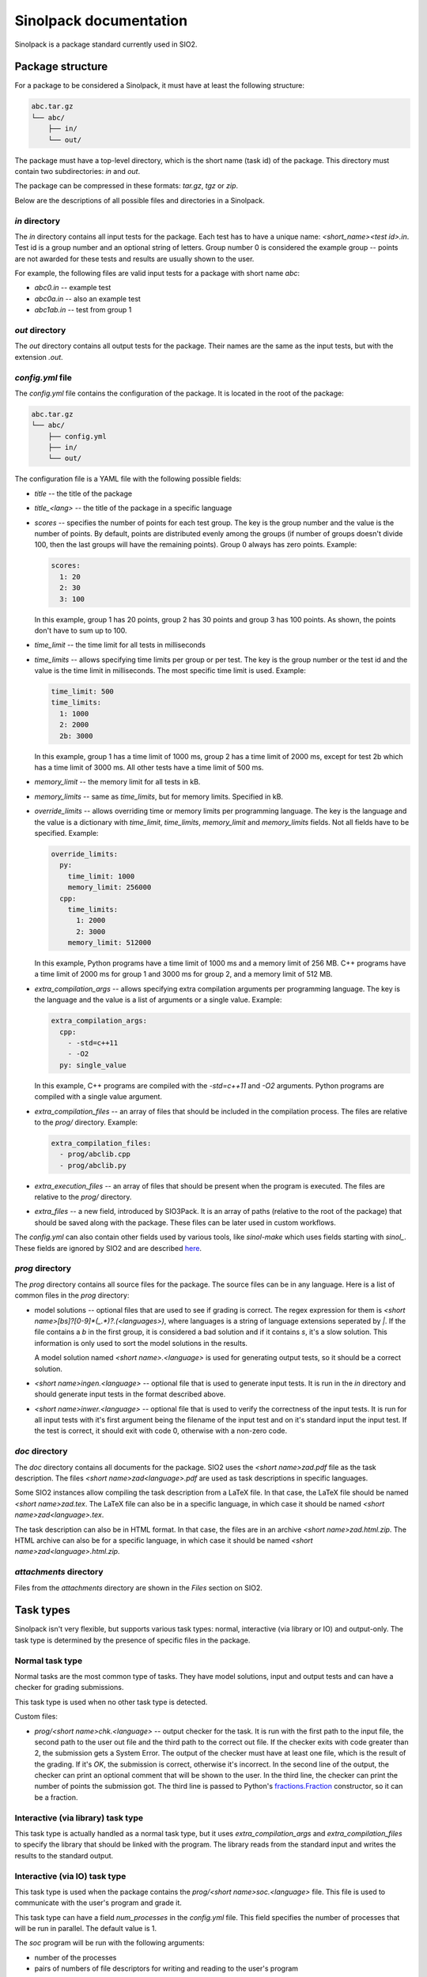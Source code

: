 Sinolpack documentation
=======================

Sinolpack is a package standard currently used in SIO2.

Package structure
-----------------

For a package to be considered a Sinolpack, it must
have at least the following structure:

.. code-block:: none

  abc.tar.gz
  └── abc/
      ├── in/
      └── out/

The package must have a top-level directory, which is the
short name (task id) of the package. This directory must
contain two subdirectories: `in` and `out`.

The package can be compressed in these formats: `tar.gz`,
`tgz` or `zip`.

Below are the descriptions of all possible files and
directories in a Sinolpack.

`in` directory
~~~~~~~~~~~~~~

The `in` directory contains all input tests for the package.
Each test has to have a unique name: `<short_name><test id>.in`.
Test id is a group number and an optional string of letters.
Group number 0 is considered the example group -- points are
not awarded for these tests and results are usually shown
to the user.

For example, the following files are valid input tests for a
package with short name `abc`:

- `abc0.in` -- example test
- `abc0a.in` -- also an example test
- `abc1ab.in` -- test from group 1

`out` directory
~~~~~~~~~~~~~~~

The `out` directory contains all output tests for the package.
Their names are the same as the input tests, but with the
extension `.out`.

`config.yml` file
~~~~~~~~~~~~~~~~~

The `config.yml` file contains the configuration of the package.
It is located in the root of the package:

.. code-block:: none

  abc.tar.gz
  └── abc/
      ├── config.yml
      ├── in/
      └── out/

The configuration file is a YAML file with the following possible
fields:

- `title` -- the title of the package
- `title_<lang>` -- the title of the package in a specific language
- `scores` -- specifies the number of points for each test group.
  The key is the group number and the value is the number of points.
  By default, points are distributed evenly among the groups (if
  number of groups doesn't divide 100, then the last groups will
  have the remaining points). Group 0 always has zero points.
  Example:

  .. code-block:: yaml

    scores:
      1: 20
      2: 30
      3: 100

  In this example, group 1 has 20 points, group 2 has 30 points and
  group 3 has 100 points. As shown, the points don't have to sum up
  to 100.
- `time_limit` -- the time limit for all tests in milliseconds
- `time_limits` -- allows specifying time limits per group or
  per test. The key is the group number or the test id and the
  value is the time limit in milliseconds. The most specific
  time limit is used. Example:

  .. code-block:: yaml

    time_limit: 500
    time_limits:
      1: 1000
      2: 2000
      2b: 3000

  In this example, group 1 has a time limit of 1000 ms, group 2
  has a time limit of 2000 ms, except for test 2b which has a
  time limit of 3000 ms. All other tests have a time limit of 500 ms.

- `memory_limit` -- the memory limit for all tests in kB.
- `memory_limits` -- same as `time_limits`, but for memory limits.
  Specified in kB.
- `override_limits` -- allows overriding time or memory limits per
  programming language. The key is the language and the value is
  a dictionary with `time_limit`, `time_limits`, `memory_limit` and
  `memory_limits` fields. Not all fields have to be specified. Example:

  .. code-block:: yaml

    override_limits:
      py:
        time_limit: 1000
        memory_limit: 256000
      cpp:
        time_limits:
          1: 2000
          2: 3000
        memory_limit: 512000

  In this example, Python programs have a time limit of 1000 ms and
  a memory limit of 256 MB. C++ programs have a time limit of 2000 ms
  for group 1 and 3000 ms for group 2, and a memory limit of 512 MB.
- `extra_compilation_args` -- allows specifying extra compilation
  arguments per programming language. The key is the language and
  the value is a list of arguments or a single value. Example:

  .. code-block:: yaml

    extra_compilation_args:
      cpp:
        - -std=c++11
        - -O2
      py: single_value

  In this example, C++ programs are compiled with the `-std=c++11`
  and `-O2` arguments. Python programs are compiled with a single
  value argument.

- `extra_compilation_files` -- an array of files that should be
  included in the compilation process. The files are relative to
  the `prog/` directory. Example:

  .. code-block:: yaml

    extra_compilation_files:
      - prog/abclib.cpp
      - prog/abclib.py

- `extra_execution_files` -- an array of files that should be
  present when the program is executed. The files are relative
  to the `prog/` directory.

- `extra_files` -- a new field, introduced by SIO3Pack. It
  is an array of paths (relative to the root of the package)
  that should be saved along with the package. These files
  can be later used in custom workflows.

The `config.yml` can also contain other fields used by various
tools, like `sinol-make` which uses fields starting with
`sinol_`. These fields are ignored by SIO2 and are described
`here <https://github.com/sio2project/sinol-make/blob/main/example_package/config.yml>`_.

`prog` directory
~~~~~~~~~~~~~~~~

The `prog` directory contains all source files for the package.
The source files can be in any language. Here is a list of
common files in the `prog` directory:

- model solutions -- optional files that are used to see
  if grading is correct. The regex expression for them
  is `<short name>[bs]?[0-9]*(_.*)?\.(<languages>)`,
  where languages is a string of language extensions
  seperated by `|`. If the file contains a `b` in the
  first group, it is considered a bad solution and
  if it contains `s`, it's a slow solution. This
  information is only used to sort the model solutions
  in the results.

  A model solution named `<short name>.<language>` is
  used for generating output tests, so it should be
  a correct solution.

- `<short name>ingen.<language>` -- optional file that
  is used to generate input tests. It is run in the
  `in` directory and should generate input tests in
  the format described above.

- `<short name>inwer.<language>` -- optional file that
  is used to verify the correctness of the input tests.
  It is run for all input tests with it's first argument
  being the filename of the input test and on it's standard
  input the input test. If the test is correct, it should
  exit with code 0, otherwise with a non-zero code.

`doc` directory
~~~~~~~~~~~~~~~

The `doc` directory contains all documents for the package.
SIO2 uses the `<short name>zad.pdf` file as the task
description. The files `<short name>zad<language>.pdf` are
used as task descriptions in specific languages.

Some SIO2 instances allow compiling the task description
from a LaTeX file. In that case, the LaTeX file should be
named `<short name>zad.tex`. The LaTeX file can also be
in a specific language, in which case it should be named
`<short name>zad<language>.tex`.

The task description can also be in HTML format. In that
case, the files are in an archive `<short name>zad.html.zip`.
The HTML archive can also be for a specific language,
in which case it should be named `<short name>zad<language>.html.zip`.

`attachments` directory
~~~~~~~~~~~~~~~~~~~~~~~

Files from the `attachments` directory are shown in the
`Files` section on SIO2.


Task types
----------

Sinolpack isn't very flexible, but supports various task
types: normal, interactive (via library or IO) and
output-only. The task type is determined by the presence
of specific files in the package.

Normal task type
~~~~~~~~~~~~~~~~

Normal tasks are the most common type of tasks. They have
model solutions, input and output tests and can have a
checker for grading submissions.

This task type is used when no other task type is detected.

Custom files:

- `prog/<short name>chk.<language>` -- output checker for
  the task. It is run with the first path to the input
  file, the second path to the user out file and the third
  path to the correct out file. If the checker exits with
  code greater than 2, the submission gets a System Error.
  The output of the checker must have at least one file,
  which is the result of the grading. If it's `OK`, the
  submission is correct, otherwise it's incorrect. In the
  second line of the output, the checker can print an optional
  comment that will be shown to the user. In the third line,
  the checker can print the number of points the submission
  got. The third line is passed to Python's
  `fractions.Fraction <https://docs.python.org/3/library/fractions.html>`_
  constructor, so it can be a fraction.

Interactive (via library) task type
~~~~~~~~~~~~~~~~~~~~~~~~~~~~~~~~~~~

This task type is actually handled as a normal task type,
but it uses `extra_compilation_args` and `extra_compilation_files`
to specify the library that should be linked with the program.
The library reads from the standard input and writes the results
to the standard output.

Interactive (via IO) task type
~~~~~~~~~~~~~~~~~~~~~~~~~~~~~~

This task type is used when the package contains the
`prog/<short name>soc.<language>` file. This file is
used to communicate with the user's program and grade
it.

This task type can have a field `num_processes` in the
`config.yml` file. This field specifies the number of
processes that will be run in parallel. The default
value is 1.

The `soc` program will be run with the following arguments:

- number of the processes
- pairs of numbers of file descriptors for writing and reading
  to the user's program

The `soc` program on the standard input will receive the
input test and on the standard output should write the
grading result. The output is the same as for the normal
task type's checker.

Output-only task type
~~~~~~~~~~~~~~~~~~~~~

I don't remember:(


How the package is processed
----------------------------

When a package is uploaded to SIO2, it is processed in the
following way:

1. The package is extracted to a temporary directory.
2. The `config.yml` file is read and the configuration is
   stored in the database.
3. Title and translated titles are stored in the database.
   If the title is not specified in `config.yml`, the title
   is taken from the LaTeX task description (if present) from
   the `\title` command. Only main title is taken from LaTeX,
   translated titles can only be specified in `config.yml`.
4. Extra compilation and execution files are saved in the
   file storage. If any of the files are missing, the package
   is considered invalid.
5. All files from `prog/` are saved as an archive in the
   file storage.
6. Statements are processed and saved. If LaTeX files are
   present and the SIO2 instance allows compiling LaTeX,
   the compiled PDF is saved in the file storage.
7. Tests are generated, limits are saved and scores for
   groups are assigned. There is one legacy method for
   setting memory limits, which is to specify the limit
   in LaTeX in the `\RAM` command. The actual memory
   limit is then calculate as such:
   `(value + (value + 31) // 32) * 1000`. This method is
   deprecated and should not be used.
8. Checker program is saved in the file storage (if present).
9. If the task type is interactive via IO, the `soc` program
   is saved in the file storage.
10. Model solutions are created and saved in the database.
11. Attachments are saved in the file storage.
12. The package is marked as processed.

